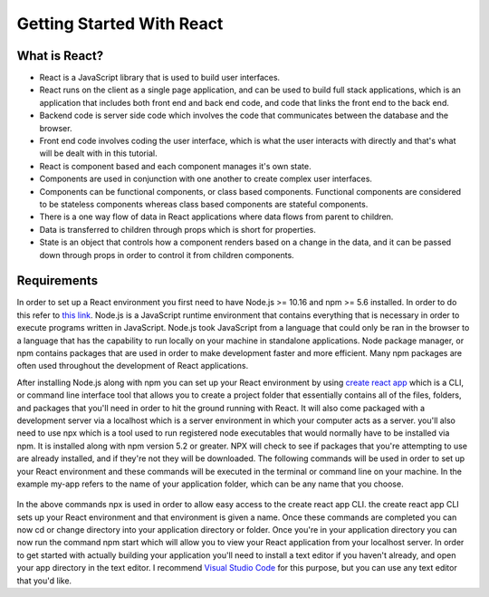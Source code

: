 Getting Started With React
==========================

What is React?
--------------

* React is a JavaScript library that is used to build user interfaces.
* React runs on the client as a single page application, and can be used to build full stack applications, which is an
  application that includes both front end and back end code, and code that links the front end to the back end.
* Backend code is server side code which involves the code that communicates between the database and the browser.
* Front end code involves coding the user interface, which is what the user interacts with directly and that's what will
  be dealt with in this tutorial.
* React is component based and each component manages it's own state.
* Components are used in conjunction with one another to create complex user interfaces.
* Components can be functional components, or class based components. Functional components are
  considered to be stateless components whereas class based components are stateful components.
* There is a one way flow of data in React applications where data flows from parent to children.
* Data is transferred to children through props which is short for properties.
* State is an object that controls how a component renders based on a change in the data,
  and it can be passed down through props in order to control it from children components.


Requirements
------------

In order to set up a React environment you first need to have Node.js >= 10.16 and npm >= 5.6 installed. In order
to do this refer to `this link <https://docs.npmjs.com/downloading-and-installing-node-js-and-npm>`_. Node.js is a JavaScript runtime
environment that contains everything that is necessary in order to execute programs written in JavaScript. Node.js took
JavaScript from a language that could only be ran in the browser to a language that has the capability to run locally on
your machine in standalone applications. Node package manager, or npm contains packages that are used in order to make
development faster and more efficient. Many npm packages are often used throughout the development of React applications.

After installing Node.js along with npm you can set up your React environment by using `create react app <https://reactjs.org/docs/create-a-new-react-app.html>`_ which is a CLI,
or command line interface tool that allows you to create a project folder that essentially contains all of the files, folders, and
packages that you'll need in order to hit the ground running with React. It will also come packaged with a development
server via a localhost which is a server environment in which your computer acts as a server. you'll also need to use
npx which is a tool used to run registered node executables that would normally have to be installed via npm. It is
installed along with npm version 5.2 or greater. NPX will check to see if packages that you're attempting to use
are already installed, and if they're not they will be downloaded. The following commands will be used in order to set
up your React environment and these commands will be executed in the terminal or command line on your machine. In the example
my-app refers to the name of your application folder, which can be any name that you choose.

    .. literalinclude:: info.txt

In the above commands npx is used in order to allow easy access to the create react app CLI. the create react app CLI
sets up your React environment and that environment is given a name. Once these commands are completed you can now cd
or change directory into your application directory or folder. Once you're in your application directory you can now
run the command npm start which will allow you to view your React application from your localhost server. In order to get
started with actually building your application you'll need to install a text editor if you haven't already, and open
your app directory in the text editor. I recommend `Visual Studio Code <https://code.visualstudio.com/>`_ for this purpose,
but you can use any text editor that you'd like.


